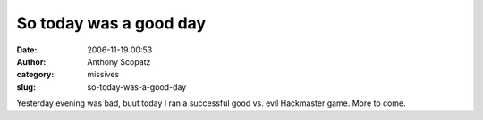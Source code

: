 So today was a good day
#######################
:date: 2006-11-19 00:53
:author: Anthony Scopatz
:category: missives
:slug: so-today-was-a-good-day

Yesterday evening was bad, buut today I ran a successful good vs. evil
Hackmaster game. More to come.
